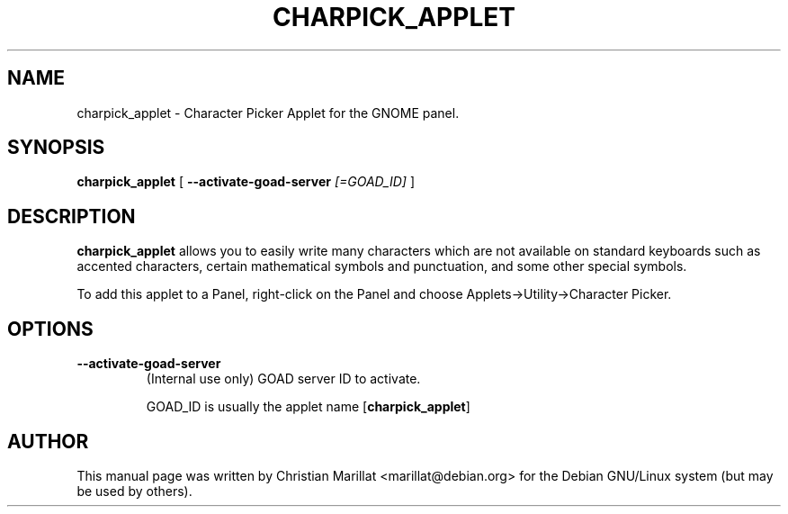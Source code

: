 .\" This manpage has been automatically generated by docbook2man 
.\" from a DocBook document.  This tool can be found at:
.\" <http://shell.ipoline.com/~elmert/comp/docbook2X/> 
.\" Please send any bug reports, improvements, comments, patches, 
.\" etc. to Steve Cheng <steve@ggi-project.org>.
.TH "CHARPICK_APPLET" "1" "10 februar 2002" "" ""
.SH NAME
charpick_applet \- Character Picker Applet for the GNOME panel.
.SH SYNOPSIS

\fBcharpick_applet\fR [ \fB--activate-goad-server \fI[=GOAD_ID] \fB\fR ]

.SH "DESCRIPTION"
.PP
\fBcharpick_applet\fR allows you to easily write many
characters which are not available on standard keyboards such as
accented characters, certain mathematical symbols and punctuation,
and some other special symbols.
.PP
To add this applet to a Panel, right-click on the Panel and
choose Applets->Utility->Character Picker.
.SH "OPTIONS"
.TP
\fB--activate-goad-server\fR
(Internal use only) GOAD server ID to activate.

GOAD_ID is usually the applet name [\fBcharpick_applet\fR]
.SH "AUTHOR"
.PP
This manual page was written by Christian Marillat <marillat@debian.org> for
the Debian GNU/Linux system (but may be used by others).
